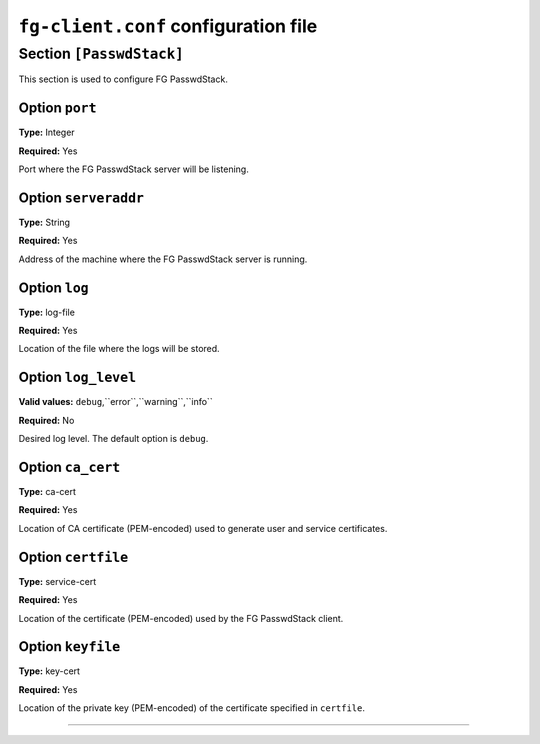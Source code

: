 .. _sec_fg-client.conf:

``fg-client.conf`` configuration file
-------------------------------------

.. _fg-client_passwdstack:

Section ``[PasswdStack]``
*************************

This section is used to configure FG PasswdStack.

Option ``port``
~~~~~~~~~~~~~~~

**Type:** Integer

**Required:** Yes

Port where the FG PasswdStack server will be listening.

Option ``serveraddr``
~~~~~~~~~~~~~~~~~~~~~

**Type:** String

**Required:** Yes

Address of the machine where the FG PasswdStack server is running.

Option ``log``
~~~~~~~~~~~~~~

**Type:** log-file

**Required:** Yes

Location of the file where the logs will be stored.

Option ``log_level``
~~~~~~~~~~~~~~~~~~~~

**Valid values:** ``debug``,``error``,``warning``,``info``

**Required:** No

Desired log level. The default option is ``debug``.


Option ``ca_cert``
~~~~~~~~~~~~~~~~~~

**Type:** ca-cert

**Required:** Yes

Location of CA certificate (PEM-encoded) used to generate user and service certificates.

Option ``certfile``
~~~~~~~~~~~~~~~~~~~

**Type:** service-cert

**Required:** Yes

Location of the certificate (PEM-encoded) used by the FG PasswdStack client.

Option ``keyfile``
~~~~~~~~~~~~~~~~~~

**Type:** key-cert

**Required:** Yes

Location of the private key (PEM-encoded) of the certificate specified in ``certfile``.

************